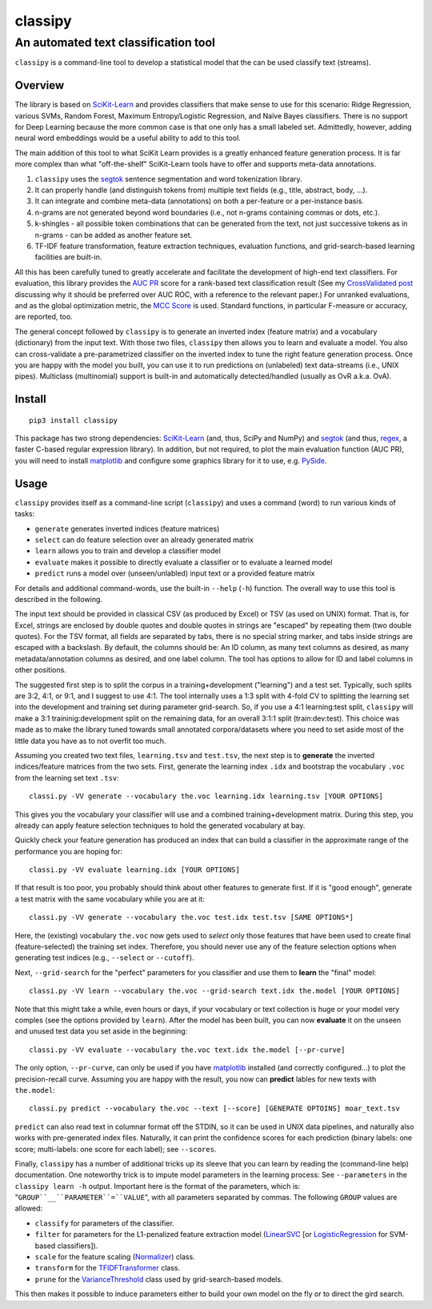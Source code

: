 ========
classipy
========

-------------------------------------
An automated text classification tool
-------------------------------------

``classipy`` is a command-line tool to develop a statistical model that the can be used classify text (streams).

Overview
========

The library is based on SciKit-Learn_ and provides classifiers that make sense to use for this scenario:
Ridge Regression, various SVMs, Random Forest, Maximum Entropy/Logistic Regression, and Naïve Bayes classifiers.
There is no support for Deep Learning because the more common case is that one only has a small labeled set.
Admittedly, however, adding neural word embeddings would be a useful ability to add to this tool.

The main addition of this tool to what SciKit Learn provides is a greatly enhanced feature generation process.
It is far more complex than what "off-the-shelf" SciKit-Learn tools have to offer and supports meta-data annotations.

1. ``classipy`` uses the segtok_ sentence segmentation and word tokenization library.
2. It can properly handle (and distinguish tokens from) multiple text fields (e.g., title, abstract, body, ...).
3. It can integrate and combine meta-data (annotations) on both a per-feature or a per-instance basis.
4. n-grams are not generated beyond word boundaries (i.e., not n-grams containing commas or dots, etc.).
5. k-shingles - all possible token combinations that can be generated from the text, not just successive tokens as in n-grams - can be added as another feature set.
6. TF-IDF feature transformation, feature extraction techniques, evaluation functions, and grid-search-based learning facilities are built-in.

All this has been carefully tuned to greatly accelerate and facilitate the development of high-end text classifiers.
For evaluation, this library provides the `AUC PR`_ score for a rank-based text classification result
(See my `CrossValidated post`_ discussing why it should be preferred over AUC ROC, with a reference to the relevant paper.)
For unranked evaluations, and as the global optimization metric, the `MCC Score`_ is used.
Standard functions, in particular F-measure or accuracy, are reported, too.

The general concept followed by ``classipy`` is to generate an inverted index (feature matrix) and a vocabulary (dictionary) from the input text.
With those two files, ``classipy`` then allows you to learn and evaluate a model.
You also can cross-validate a pre-parametrized classifier on the inverted index to tune the right feature generation process.
Once you are happy with the model you built, you can use it to run predictions on (unlabeled) text data-streams (i.e., UNIX pipes).
Multiclass (multinomial) support is built-in and automatically detected/handled (usually as OvR a.k.a. OvA).

.. _SciKit-Learn: http://scikit-learn.org/
.. _segtok: https://pypi.python.org/pypi/segtok
.. _AUC PR: http://scikit-learn.org/stable/auto_examples/model_selection/plot_precision_recall.html
.. _CrossValidated post: http://stats.stackexchange.com/questions/7207/roc-vs-precision-and-recall-curves/158354#158354
.. _MCC Score: https://en.wikipedia.org/wiki/Matthews_correlation_coefficient

Install
=======

::

    pip3 install classipy

This package has two strong dependencies: SciKit-Learn_ (and, thus, SciPy and NumPy) and segtok_ (and thus, regex_, a faster C-based regular expression library).
In addition, but not required, to plot the main evaluation function (AUC PR), you will need to install matplotlib_ and configure some graphics library for it to use, e.g. PySide_.

.. _matplotlib: http://matplotlib.org/
.. _PySide: https://pypi.python.org/pypi/PySide
.. _regex: https://pypi.python.org/pypi/regex

Usage
=====

``classipy`` provides itself as a command-line script (``classipy``) and uses a command (word) to run various kinds of tasks:

- ``generate`` generates inverted indices (feature matrices)
- ``select`` can do feature selection over an already generated matrix
- ``learn`` allows you to train and develop a classifier model
- ``evaluate`` makes it possible to directly evaluate a classifier or to evaluate a learned model
- ``predict`` runs a model over (unseen/unlabled) input text or a provided feature matrix

For details and additional command-words, use the built-in ``--help`` (``-h``) function.
The overall way to use this tool is described in the following.

The input text should be provided in classical CSV (as produced by Excel) or TSV (as used on UNIX) format.
That is, for Excel, strings are enclosed by double quotes and double quotes in strings are "escaped" by repeating them (two double quotes).
For the TSV format, all fields are separated by tabs, there is no special string marker, and tabs inside strings are escaped with a backslash.
By default, the columns should be: An ID column, as many text columns as desired, as many metadata/annotation columns as desired, and one label column.
The tool has options to allow for ID and label columns in other positions.

The suggested first step is to split the corpus in a training+development ("learning") and a test set.
Typically, such splits are 3:2, 4:1, or 9:1, and I suggest to use 4:1.
The tool internally uses a 1:3 split with 4-fold CV to splitting the learning set into the development and training set during parameter grid-search.
So, if you use a 4:1 learning:test split, ``classipy`` will make a 3:1 traininig:development split on the remaining data, for an overall 3:1:1 split (train:dev:test).
This choice was made as to make the library tuned towards small annotated corpora/datasets where you need to set aside most of the little data you have as to not overfit too much.

Assuming you created two text files, ``learning.tsv`` and ``test.tsv``, the next step is to **generate** the inverted indices/feature matrices from the two sets.
First, generate the learning index ``.idx`` and bootstrap the vocabulary ``.voc`` from the learning set text ``.tsv``::

    classi.py -VV generate --vocabulary the.voc learning.idx learning.tsv [YOUR OPTIONS]

This gives you the vocabulary your classifier will use and a combined training+development matrix.
During this step, you already can apply feature selection techniques to hold the generated vocabulary at bay.

Quickly check your feature generation has produced an index that can build a classifier in the approximate range of the performance you are hoping for::

    classi.py -VV evaluate learning.idx [YOUR OPTIONS]

If that result is too poor, you probably should think about other features to generate first.
If it is "good enough", generate a test matrix with the same vocabulary while you are at it::

    classi.py -VV generate --vocabulary the.voc test.idx test.tsv [SAME OPTIONS*]

Here, the (existing) vocabulary ``the.voc`` now gets used to *select* only those features that have been used to create final (feature-selected) the training set index.
Therefore, you should never use any of the feature selection options when generating test indices (e.g., ``--select`` or ``--cutoff``).

Next, ``--grid-search`` for the "perfect" parameters for you classifier and use them to **learn** the "final" model::

    classi.py -VV learn --vocabulary the.voc --grid-search text.idx the.model [YOUR OPTIONS]

Note that this might take a while, even hours or days, if your vocabulary or text collection is huge or your model very comples (see the options provided by ``learn``).
After the model has been built, you can now **evaluate** it on the unseen and unused test data you set aside in the beginning::

    classi.py -VV evaluate --vocabulary the.voc text.idx the.model [--pr-curve]

The only option, ``--pr-curve``, can only be used if you have matplotlib_ installed (and correctly configured...) to plot the precision-recall curve.
Assuming you are happy with the result, you now can **predict** lables for new texts with ``the.model``::

    classi.py predict --vocabulary the.voc --text [--score] [GENERATE OPTOINS] moar_text.tsv

``predict`` can also read text in columnar format off the STDIN, so it can be used in UNIX data pipelines, and naturally also works with pre-generated index files.
Naturally, it can print the confidence scores for each prediction (binary labels: one score; multi-labels: one score for each label); see ``--scores``.

Finally, ``classipy`` has a number of additional tricks up its sleeve that you can learn by reading the (command-line help) documentation.
One noteworthy trick is to impute model parameters in the learning process: See ``--parameters`` in the ``classipy learn -h`` output.
Important here is the format of the parameters, which is: "``GROUP``__``PARAMETER``=``VALUE``", with all parameters separated by commas.
The following ``GROUP`` values are allowed:

- ``classify`` for parameters of the classifier.
- ``filter`` for parameters for the L1-penalized feature extraction model (LinearSVC_ [or LogisticRegression_ for SVM-based classifiers]).
- ``scale`` for the feature scaling (Normalizer_) class.
- ``transform`` for the TFIDFTransformer_ class.
- ``prune`` for the VarianceThreshold_ class used by grid-search-based models.

This then makes it possible to induce parameters either to build your own model on the fly or to direct the gird search.

.. _LinearSVC: http://scikit-learn.org/stable/modules/generated/sklearn.svm.LinearSVC.html
.. _LogisticRegression: http://scikit-learn.org/stable/modules/generated/sklearn.linear_model.LogisticRegression.html
.. _Normalizer: http://scikit-learn.org/stable/modules/generated/sklearn.preprocessing.Normalizer.html
.. _TFIDFTransformer: http://scikit-learn.org/stable/modules/generated/sklearn.feature_extraction.text.TfidfTransformer.html
.. _VarianceThreshold: http://scikit-learn.org/stable/modules/generated/sklearn.feature_selection.VarianceThreshold.html